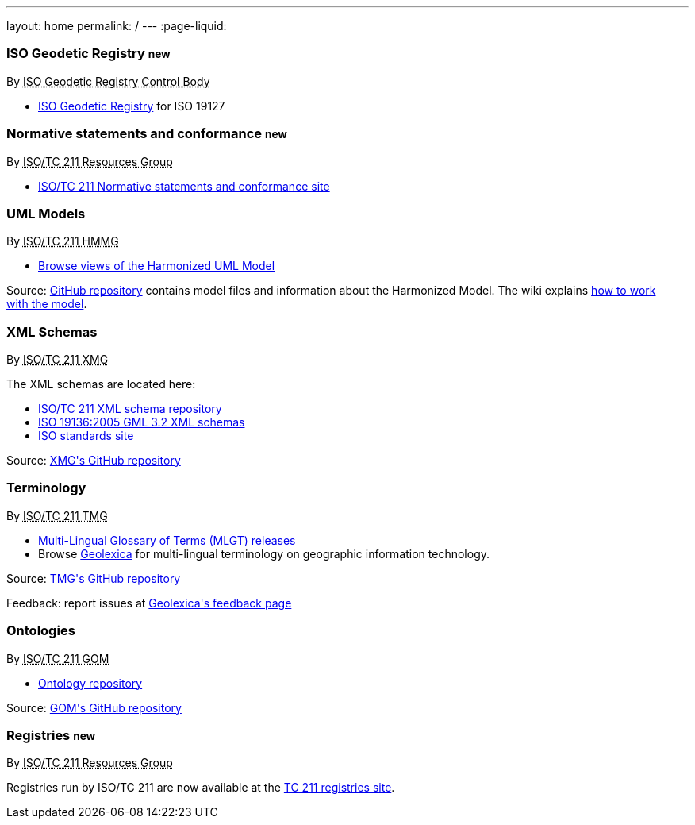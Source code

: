 ---
layout: home
permalink: /
---
:page-liquid:


++++
<section class="resource-grid">
  <article class="resource">
    <h3>ISO Geodetic Registry <small class="new-label">new</small></h3>
    <div class="wg">By <abbr title="ISO 19127 Geodetic Registry Control Body">ISO Geodetic Registry Control Body</abbr></div>

    <div class="main-links">
      <ul>
        <li>
        <a href="https://geodetic.isotc211.org/">ISO Geodetic Registry</a> for ISO 19127
      </ul>
    </div>
  </article>

  <article class="resource">
    <h3>Normative statements and conformance <small class="new-label">new</small></h3>
    <div class="wg">By <abbr title="Resources Group from Technical Committee 211 of International Organization for Standardization">ISO/TC 211 Resources Group</abbr></div>

    <div class="main-links">
      <ul>
        <li>
        <a href="https://standards.isotc211.org/">ISO/TC 211 Normative statements and conformance site</a>
      </ul>
    </div>
  </article>

  <article class="resource">
    <h3>UML Models</h3>
    <div class="wg">By <abbr title="Harmonized Model Maintenance Group from Technical Committee 211 of International Organization for Standardization">ISO/TC 211 HMMG</abbr></div>

    <div class="main-links">
      <ul>
        <li><a href="http://iso.sparxcloud.com/index.php">Browse views of the Harmonized UML Model</a>
      </ul>
    </div>

    <div class="source-links">
      <p>
      Source: <a href="https://github.com/ISO-TC211/HMMG">GitHub&nbsp;repository</a>
      contains model&nbsp;files and&nbsp;information about the&nbsp;Harmonized&nbsp;Model.
      The&nbsp;wiki explains <a href="https://github.com/ISO-TC211/HMMG/wiki">how&nbsp;to&nbsp;work with&nbsp;the&nbsp;model</a>.
    </div>
  </article>

  <article class="resource">
    <h3>XML Schemas</h3>
    <div class="wg">By <abbr title="XML Maintenance Group from Technical Committee 211 of International Organization for Standardization">ISO/TC 211 XMG</abbr></div>

    <div class="main-links">
      <p>
      The XML&nbsp;schemas are located here:

      <ul>
        <li><a href="https://schemas.isotc211.org">ISO/TC&nbsp;211 XML&nbsp;schema repository</a>
        <li><a href="2005/">ISO&nbsp;19136:2005 GML&nbsp;3.2 XML&nbsp;schemas</a>
        <li><a href="https://standards.iso.org/iso">ISO standards site</a>
      </ul>
    </div>
    <div class="source-links">
      <p>
      Source: <a href="https://github.com/ISO-TC211/XML">XMG's GitHub&nbsp;repository</a>
    </div>
  </article>

  <article class="resource">
    <h3>Terminology</h3>
    <div class="wg">By <abbr title="Terminology Management Group from Technical Committee 211 of International Organization for Standardization">ISO/TC 211 TMG</abbr></div>

    <div class="main-links">
      <ul>
        <li><a href="https://github.com/ISO-TC211/TMG/releases">Multi-Lingual&nbsp;Glossary&nbsp;of&nbsp;Terms (MLGT) releases</a>
        <li>Browse
          <a href="https://www.geolexica.org/">Geolexica</a>
          for multi-lingual terminology on geographic information technology.
    </div>

    <div class="source-links">
      <p>
      Source: <a href="https://github.com/ISO-TC211/TMG">TMG's GitHub&nbsp;repository</a>
      <p>
      Feedback: report issues at <a href="https://www.geolexica.com/feedback">Geolexica's feedback page</a>
    </div>
  </article>

  <article class="resource">
    <h3>Ontologies</h3>
    <div class="wg">By <abbr title="Group on Ontology Management from Technical Committee 211 of International Organization for Standardization">ISO/TC 211 GOM</abbr></div>

    <div class="main-links">
      <ul>
        <li><a href="https://def.isotc211.org">Ontology&nbsp;repository</a>
    </div>

    <div class="source-links">
      <p>
      Source: <a href="https://github.com/ISO-TC211/GOM">GOM's GitHub&nbsp;repository</a>
    </div>
  </article>

  <article class="resource">
    <h3>Registries <small class="new-label">new</small></h3>
    <div class="wg">By <abbr title="Resources Group from Technical Committee 211 of International Organization for Standardization">ISO/TC 211 Resources Group</abbr></div>

    <div class="main-links">
      <p>
        Registries run by ISO/TC 211 are now available at the
        <a href="https://registry.isotc211.org/">TC 211 registries site</a>.
      </p>
    </div>
  </article>

</section>
++++
